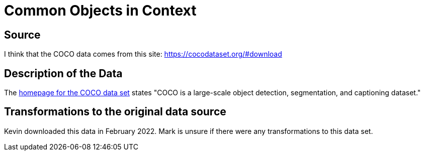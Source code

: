 = Common Objects in Context

== Source

I think that the COCO data comes from this site:
https://cocodataset.org/#download

== Description of the Data

The https://cocodataset.org/[homepage for the COCO data set] states "COCO is a large-scale object detection, segmentation, and captioning dataset."

== Transformations to the original data source

Kevin downloaded this data in February 2022.  Mark is unsure if there were any transformations to this data set.



